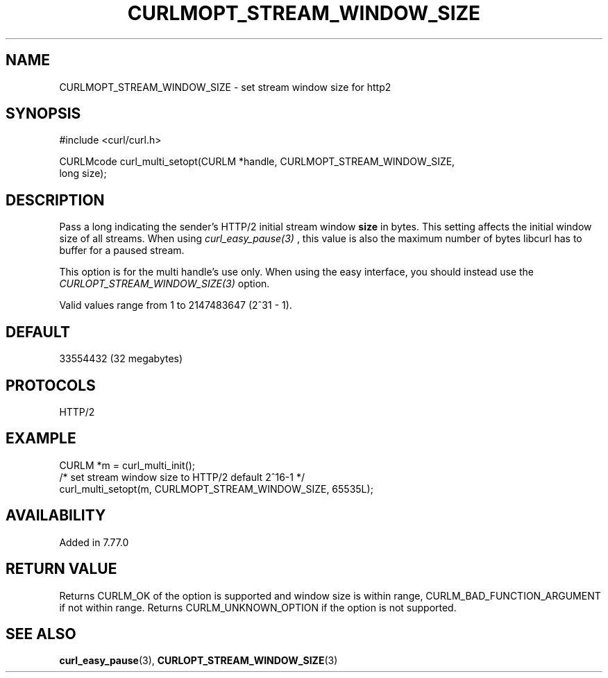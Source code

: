.\" **************************************************************************
.\" *                                  _   _ ____  _
.\" *  Project                     ___| | | |  _ \| |
.\" *                             / __| | | | |_) | |
.\" *                            | (__| |_| |  _ <| |___
.\" *                             \___|\___/|_| \_\_____|
.\" *
.\" * Copyright (C) 1998 - 2021, Daniel Stenberg, <daniel@haxx.se>, et al.
.\" *
.\" * This software is licensed as described in the file COPYING, which
.\" * you should have received as part of this distribution. The terms
.\" * are also available at https://curl.se/docs/copyright.html.
.\" *
.\" * You may opt to use, copy, modify, merge, publish, distribute and/or sell
.\" * copies of the Software, and permit persons to whom the Software is
.\" * furnished to do so, under the terms of the COPYING file.
.\" *
.\" * This software is distributed on an "AS IS" basis, WITHOUT WARRANTY OF ANY
.\" * KIND, either express or implied.
.\" *
.\" **************************************************************************
.\"
.TH CURLMOPT_STREAM_WINDOW_SIZE 3 "02 May 2021" "libcurl 7.77.0" "curl_multi_setopt options"
.SH NAME
CURLMOPT_STREAM_WINDOW_SIZE \- set stream window size for http2
.SH SYNOPSIS
.nf
#include <curl/curl.h>

CURLMcode curl_multi_setopt(CURLM *handle, CURLMOPT_STREAM_WINDOW_SIZE,
                            long size);
.fi
.SH DESCRIPTION
Pass a long indicating the sender's HTTP/2 initial stream window \fBsize\fP in
bytes. This setting affects the initial window size of all streams. When using
\fIcurl_easy_pause(3)\fP , this value is also the maximum number of bytes libcurl
has to buffer for a paused stream.

This option is for the multi handle's use only. When using the easy interface,
you should instead use the \fICURLOPT_STREAM_WINDOW_SIZE(3)\fP option.

Valid values range from 1 to 2147483647 (2^31 - 1).
.SH DEFAULT
33554432 (32 megabytes)
.SH PROTOCOLS
HTTP/2
.SH EXAMPLE
.nf
  CURLM *m = curl_multi_init();
  /* set stream window size to HTTP/2 default 2^16-1 */
  curl_multi_setopt(m, CURLMOPT_STREAM_WINDOW_SIZE, 65535L);
.fi
.SH AVAILABILITY
Added in 7.77.0
.SH RETURN VALUE
Returns CURLM_OK of the option is supported and window size is within range,
CURLM_BAD_FUNCTION_ARGUMENT if not within range. Returns CURLM_UNKNOWN_OPTION
if the option is not supported.
.SH "SEE ALSO"
.BR curl_easy_pause "(3), " CURLOPT_STREAM_WINDOW_SIZE "(3)"
